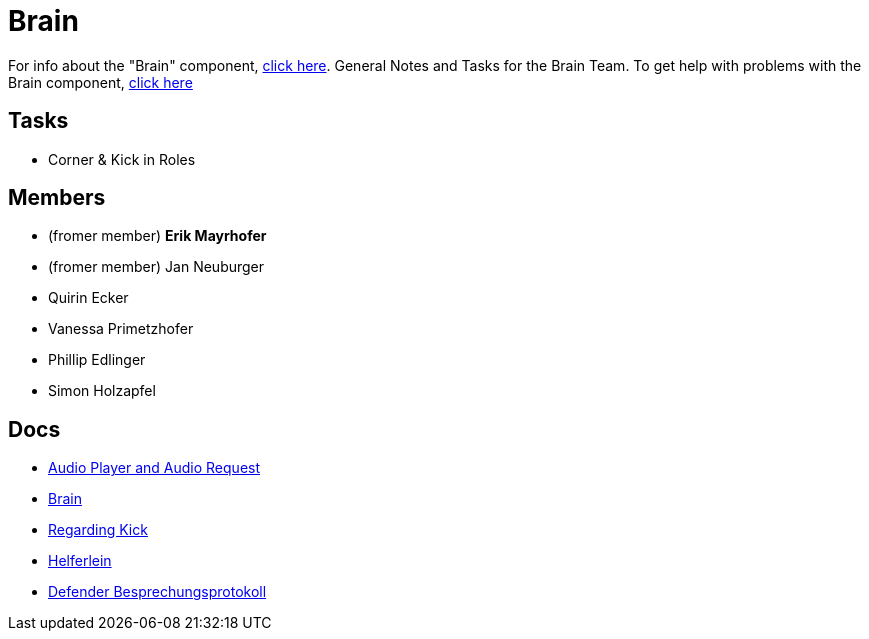 = Brain

For info about the "Brain" component, https://github.com/humanoid-robotics-htl-leonding/robo-ducks-documentation/wiki/Code-Brain[click here]. General Notes and Tasks for the Brain Team.
To get help with problems with the Brain component, https://www.youtube.com/watch?v=dQw4w9WgXcQ[click here]

== Tasks
* Corner & Kick in Roles

== Members
* (fromer member) **Erik Mayrhofer**
* (fromer member) Jan Neuburger
* Quirin Ecker
* Vanessa Primetzhofer
* Phillip Edlinger
* Simon Holzapfel

== Docs
- link:BrainDocs/AudioPlayer_and_AudioRequest[Audio Player and Audio Request]
- link:BrainDocs/Brain[Brain]
- link:BrainDocs/Regarding_Kicks[Regarding Kick]
- link:BrainDocs/Helferlein[Helferlein]
- link:BrainDocs/DefenderDocs/Besprechungsprotokoll[Defender Besprechungsprotokoll]
